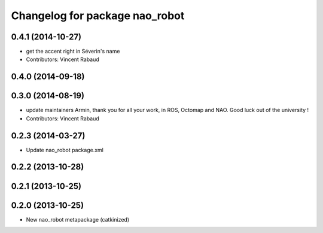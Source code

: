 ^^^^^^^^^^^^^^^^^^^^^^^^^^^^^^^
Changelog for package nao_robot
^^^^^^^^^^^^^^^^^^^^^^^^^^^^^^^

0.4.1 (2014-10-27)
------------------
* get the accent right in Séverin's name
* Contributors: Vincent Rabaud

0.4.0 (2014-09-18)
------------------

0.3.0 (2014-08-19)
------------------
* update maintainers
  Armin, thank you for all your work, in ROS, Octomap and NAO.
  Good luck out of the university !
* Contributors: Vincent Rabaud

0.2.3 (2014-03-27)
------------------
* Update nao_robot package.xml

0.2.2 (2013-10-28)
------------------

0.2.1 (2013-10-25)
------------------

0.2.0 (2013-10-25)
------------------
* New nao_robot metapackage (catkinized)

